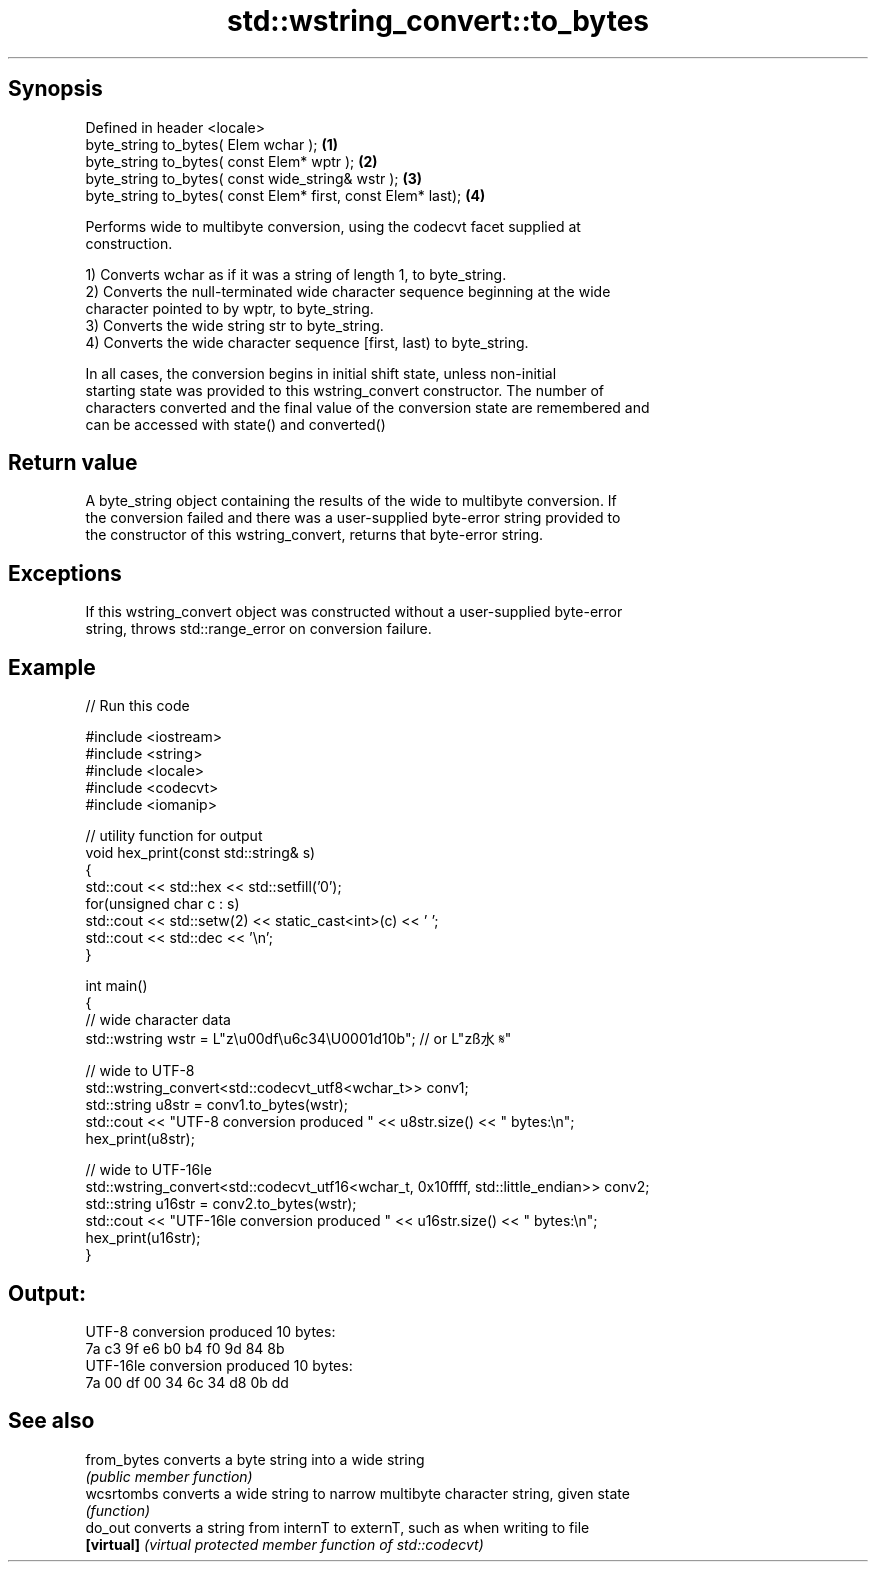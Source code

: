 .TH std::wstring_convert::to_bytes 3 "Sep  4 2015" "2.0 | http://cppreference.com" "C++ Standard Libary"
.SH Synopsis
   Defined in header <locale>
   byte_string to_bytes( Elem wchar );                         \fB(1)\fP
   byte_string to_bytes( const Elem* wptr );                   \fB(2)\fP
   byte_string to_bytes( const wide_string& wstr );            \fB(3)\fP
   byte_string to_bytes( const Elem* first, const Elem* last); \fB(4)\fP

   Performs wide to multibyte conversion, using the codecvt facet supplied at
   construction.

   1) Converts wchar as if it was a string of length 1, to byte_string.
   2) Converts the null-terminated wide character sequence beginning at the wide
   character pointed to by wptr, to byte_string.
   3) Converts the wide string str to byte_string.
   4) Converts the wide character sequence [first, last) to byte_string.

   In all cases, the conversion begins in initial shift state, unless non-initial
   starting state was provided to this wstring_convert constructor. The number of
   characters converted and the final value of the conversion state are remembered and
   can be accessed with state() and converted()

.SH Return value

   A byte_string object containing the results of the wide to multibyte conversion. If
   the conversion failed and there was a user-supplied byte-error string provided to
   the constructor of this wstring_convert, returns that byte-error string.

.SH Exceptions

   If this wstring_convert object was constructed without a user-supplied byte-error
   string, throws std::range_error on conversion failure.

.SH Example

   
// Run this code

 #include <iostream>
 #include <string>
 #include <locale>
 #include <codecvt>
 #include <iomanip>

 // utility function for output
 void hex_print(const std::string& s)
 {
     std::cout << std::hex << std::setfill('0');
     for(unsigned char c : s)
         std::cout << std::setw(2) << static_cast<int>(c) << ' ';
     std::cout << std::dec << '\\n';
 }

 int main()
 {
     // wide character data
     std::wstring wstr =  L"z\\u00df\\u6c34\\U0001d10b"; // or L"zß水𝄋"

     // wide to UTF-8
     std::wstring_convert<std::codecvt_utf8<wchar_t>> conv1;
     std::string u8str = conv1.to_bytes(wstr);
     std::cout << "UTF-8 conversion produced " << u8str.size() << " bytes:\\n";
     hex_print(u8str);

     // wide to UTF-16le
     std::wstring_convert<std::codecvt_utf16<wchar_t, 0x10ffff, std::little_endian>> conv2;
     std::string u16str = conv2.to_bytes(wstr);
     std::cout << "UTF-16le conversion produced " << u16str.size() << " bytes:\\n";
     hex_print(u16str);
 }

.SH Output:

 UTF-8 conversion produced 10 bytes:
 7a c3 9f e6 b0 b4 f0 9d 84 8b
 UTF-16le conversion produced 10 bytes:
 7a 00 df 00 34 6c 34 d8 0b dd

.SH See also

   from_bytes converts a byte string into a wide string
              \fI(public member function)\fP
   wcsrtombs  converts a wide string to narrow multibyte character string, given state
              \fI(function)\fP
   do_out     converts a string from internT to externT, such as when writing to file
   \fB[virtual]\fP  \fI(virtual protected member function of std::codecvt)\fP
